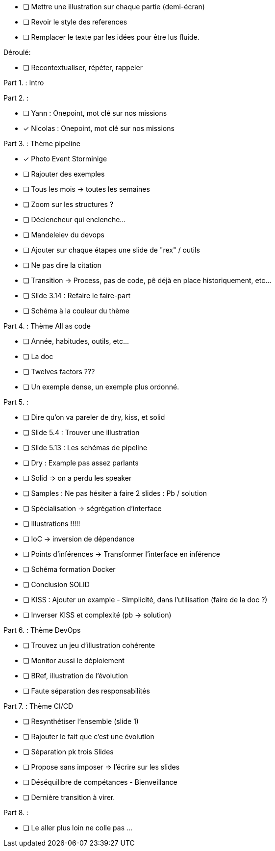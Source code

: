 * [ ] Mettre une illustration sur chaque partie (demi-écran)
* [ ] Revoir le style des references
* [ ] Remplacer le texte par les idées pour être lus fluide.

Déroulé:

* [ ] Recontextualiser, répéter, rappeler

Part 1. : Intro

Part 2. :

* [ ] Yann : Onepoint, mot clé sur nos missions
* [x] Nicolas : Onepoint, mot clé sur nos missions

Part 3. : Thème pipeline

* [x] Photo Event Storminige
* [ ] Rajouter des exemples
* [ ] Tous les mois -> toutes les semaines
* [ ] Zoom sur les structures ?
* [ ] Déclencheur qui enclenche...
* [ ] Mandeleiev du devops
* [ ] Ajouter sur chaque étapes une slide de "rex" / outils
* [ ] Ne pas dire la citation
* [ ] Transition -> Process, pas de code, pê déjà en place historiquement, etc...
* [ ] Slide 3.14 : Refaire le faire-part
* [ ] Schéma à la couleur du thème

Part 4. : Thème All as code

* [ ] Année, habitudes, outils, etc...
* [ ] La doc
* [ ] Twelves factors ???
* [ ] Un exemple dense, un exemple plus ordonné.


Part 5. :

* [ ] Dire qu'on va pareler de dry, kiss, et solid
* [ ] Slide 5.4 : Trouver une illustration
* [ ] Slide 5.13 : Les schémas de pipeline
* [ ] Dry : Example pas assez parlants
* [ ] Solid => on a perdu les speaker
* [ ] Samples : Ne pas hésiter à faire 2 slides : Pb / solution
* [ ] Spécialisation -> ségrégation d'interface
* [ ] Illustrations !!!!!
* [ ] IoC -> inversion de dépendance
* [ ] Points d'inférences -> Transformer l'interface en inférence
* [ ] Schéma formation Docker
* [ ] Conclusion SOLID
* [ ] KISS : Ajouter un example - Simplicité, dans l'utilisation (faire de la doc ?)
* [ ] Inverser KISS et complexité (pb -> solution)

Part 6. : Thème DevOps

* [ ] Trouvez un jeu d'illustration cohérente
* [ ] Monitor aussi le déploiement
* [ ] BRef, illustration de l'évolution
* [ ] Faute séparation des responsabilités

Part 7. : Thème CI/CD

* [ ] Resynthétiser l'ensemble  (slide 1)
* [ ] Rajouter le fait que c'est une évolution
* [ ] Séparation pk trois Slides
* [ ] Propose sans imposer  => l'écrire sur les slides
* [ ] Déséquilibre de compétances - Bienveillance
* [ ] Dernière transition à virer.

Part 8. :

* [ ] Le aller plus loin ne colle pas ...






